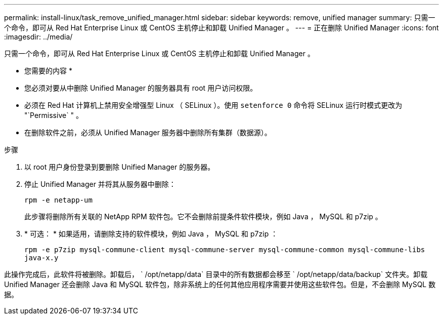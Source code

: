 ---
permalink: install-linux/task_remove_unified_manager.html 
sidebar: sidebar 
keywords: remove, unified manager 
summary: 只需一个命令，即可从 Red Hat Enterprise Linux 或 CentOS 主机停止和卸载 Unified Manager 。 
---
= 正在删除 Unified Manager
:icons: font
:imagesdir: ../media/


[role="lead"]
只需一个命令，即可从 Red Hat Enterprise Linux 或 CentOS 主机停止和卸载 Unified Manager 。

* 您需要的内容 *

* 您必须对要从中删除 Unified Manager 的服务器具有 root 用户访问权限。
* 必须在 Red Hat 计算机上禁用安全增强型 Linux （ SELinux ）。使用 `setenforce 0` 命令将 SELinux 运行时模式更改为 "`Permissive` " 。
* 在删除软件之前，必须从 Unified Manager 服务器中删除所有集群（数据源）。


.步骤
. 以 root 用户身份登录到要删除 Unified Manager 的服务器。
. 停止 Unified Manager 并将其从服务器中删除：
+
`rpm -e netapp-um`

+
此步骤将删除所有关联的 NetApp RPM 软件包。它不会删除前提条件软件模块，例如 Java ， MySQL 和 p7zip 。

. * 可选： * 如果适用，请删除支持的软件模块，例如 Java ， MySQL 和 p7zip ：
+
`rpm -e p7zip mysql-commune-client mysql-commune-server mysql-commune-common mysql-commune-libs java-x.y`



此操作完成后，此软件将被删除。卸载后， ` /opt/netapp/data` 目录中的所有数据都会移至 ` /opt/netapp/data/backup` 文件夹。卸载 Unified Manager 还会删除 Java 和 MySQL 软件包，除非系统上的任何其他应用程序需要并使用这些软件包。但是，不会删除 MySQL 数据。
